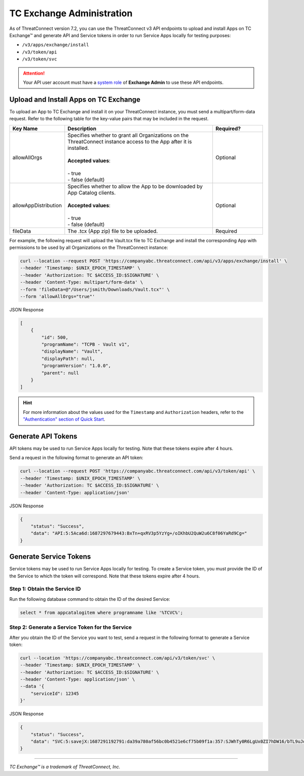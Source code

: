 ==========================
TC Exchange Administration
==========================

As of ThreatConnect version 7.2, you can use the ThreatConnect v3 API endpoints to upload and install Apps on TC Exchange™ and generate API and Service tokens in order to run Service Apps locally for testing purposes:

- ``/v3/apps/exchange/install``
- ``/v3/token/api``
- ``/v3/token/svc``

.. attention::
    Your API user account must have a `system role <https://docs.threatconnect.com/en/latest/rest_api/v3/system_roles/system_roles.html>`_ of **Exchange Admin** to use these API endpoints.

Upload and Install Apps on TC Exchange
--------------------------------------

To upload an App to TC Exchange and install it on your ThreatConnect instance, you must send a multipart/form-data request. Refer to the following table for the key-value pairs that may be included in the request.

.. list-table::
   :widths: 20 60 20
   :header-rows: 1

   * - Key Name
     - Description
     - Required?
   * - allowAllOrgs
     - | Specifies whether to grant all Organizations on the ThreatConnect instance access to the App after it is installed.
       |
       | **Accepted values**:
       |
       | - true
       | - false (default)
     - Optional
   * - allowAppDistribution
     - | Specifies whether to allow the App to be downloaded by App Catalog clients.
       |
       | **Accepted values**:
       |
       | - true
       | - false (default)
     - Optional
   * - fileData
     - The .tcx (App zip) file to be uploaded.
     - Required

For example, the following request will upload the Vault.tcx file to TC Exchange and install the corresponding App with permissions to be used by all Organizations on the ThreatConnect instance:

.. code::

    curl --location --request POST 'https://companyabc.threatconnect.com/api/v3/apps/exchange/install' \
    --header 'Timestamp: $UNIX_EPOCH_TIMESTAMP' \
    --header 'Authorization: TC $ACCESS_ID:$SIGNATURE' \
    --header 'Content-Type: multipart/form-data' \
    --form 'fileData=@"/Users/jsmith/Downloads/Vault.tcx"' \
    --form 'allowAllOrgs="true"'

JSON Response

.. code:: json

    [
        {
            "id": 500,
            "programName": "TCPB - Vault v1",
            "displayName": "Vault",
            "displayPath": null,
            "programVersion": "1.0.0",
            "parent": null
        }
    ]

.. hint::
    For more information about the values used for the ``Timestamp`` and ``Authorization`` headers, refer to the `"Authentication" section of Quick Start <https://docs.threatconnect.com/en/latest/rest_api/quick_start.html#authentication>`_.

Generate API Tokens
-------------------

API tokens may be used to run Service Apps locally for testing. Note that these tokens expire after 4 hours.

Send a request in the following format to generate an API token:

.. code::

    curl --location --request POST 'https://companyabc.threatconnect.com/api/v3/token/api' \
    --header 'Timestamp: $UNIX_EPOCH_TIMESTAMP' \
    --header 'Authorization: TC $ACCESS_ID:$SIGNATURE' \
    --header 'Content-Type: application/json'

JSON Response

.. code:: json

    {
        "status": "Success",
        "data": "API:5:5Aca6d:1687297679443:BxTn+qxRV3p5YzYg+/oIKhbU2QuW2u6C8f06YaRd9Cg="
    }

Generate Service Tokens
-----------------------

Service tokens may be used to run Service Apps locally for testing. To create a Service token, you must provide the ID of the Service to which the token will correspond. Note that these tokens expire after 4 hours.

Step 1: Obtain the Service ID
^^^^^^^^^^^^^^^^^^^^^^^^^^^^^

Run the following database command to obtain the ID of the desired Service:

.. code::

    select * from appcatalogitem where programname like '%TCVC%';

Step 2: Generate a Service Token for the Service
^^^^^^^^^^^^^^^^^^^^^^^^^^^^^^^^^^^^^^^^^^^^^^^^

After you obtain the ID of the Service you want to test, send a request in the following format to generate a Service token:

.. code::

    curl --location 'https://companyabc.threatconnect.com/api/v3/token/svc' \
    --header 'Timestamp: $UNIX_EPOCH_TIMESTAMP' \
    --header 'Authorization: TC $ACCESS_ID:$SIGNATURE' \
    --header 'Content-Type: application/json' \
    --data '{
        "serviceId": 12345
    }'

JSON Response

.. code:: json

    {
        "status": "Success",
        "data": "SVC:5:savejX:1687291192791:da39a780af56bc0b4521e6cf75b09f1a:357:SJWhTy0R6LgUx0ZI7hDW16/bTL9uJq+lmH68VLMtIHE="
    }

----

*TC Exchange™ is a trademark of ThreatConnect, Inc.*